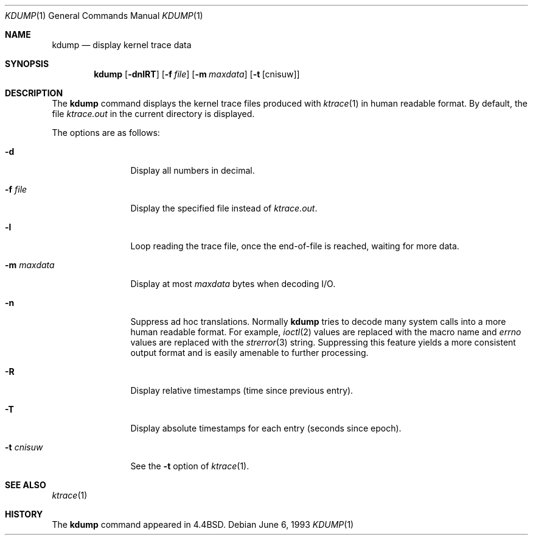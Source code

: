 .\" Copyright (c) 1990, 1993
.\"	The Regents of the University of California.  All rights reserved.
.\"
.\" Redistribution and use in source and binary forms, with or without
.\" modification, are permitted provided that the following conditions
.\" are met:
.\" 1. Redistributions of source code must retain the above copyright
.\"    notice, this list of conditions and the following disclaimer.
.\" 2. Redistributions in binary form must reproduce the above copyright
.\"    notice, this list of conditions and the following disclaimer in the
.\"    documentation and/or other materials provided with the distribution.
.\" 3. All advertising materials mentioning features or use of this software
.\"    must display the following acknowledgement:
.\"	This product includes software developed by the University of
.\"	California, Berkeley and its contributors.
.\" 4. Neither the name of the University nor the names of its contributors
.\"    may be used to endorse or promote products derived from this software
.\"    without specific prior written permission.
.\"
.\" THIS SOFTWARE IS PROVIDED BY THE REGENTS AND CONTRIBUTORS ``AS IS'' AND
.\" ANY EXPRESS OR IMPLIED WARRANTIES, INCLUDING, BUT NOT LIMITED TO, THE
.\" IMPLIED WARRANTIES OF MERCHANTABILITY AND FITNESS FOR A PARTICULAR PURPOSE
.\" ARE DISCLAIMED.  IN NO EVENT SHALL THE REGENTS OR CONTRIBUTORS BE LIABLE
.\" FOR ANY DIRECT, INDIRECT, INCIDENTAL, SPECIAL, EXEMPLARY, OR CONSEQUENTIAL
.\" DAMAGES (INCLUDING, BUT NOT LIMITED TO, PROCUREMENT OF SUBSTITUTE GOODS
.\" OR SERVICES; LOSS OF USE, DATA, OR PROFITS; OR BUSINESS INTERRUPTION)
.\" HOWEVER CAUSED AND ON ANY THEORY OF LIABILITY, WHETHER IN CONTRACT, STRICT
.\" LIABILITY, OR TORT (INCLUDING NEGLIGENCE OR OTHERWISE) ARISING IN ANY WAY
.\" OUT OF THE USE OF THIS SOFTWARE, EVEN IF ADVISED OF THE POSSIBILITY OF
.\" SUCH DAMAGE.
.\"
.\"	@(#)kdump.1	8.1 (Berkeley) 6/6/93
.\" $FreeBSD: src/usr.bin/kdump/kdump.1,v 1.7 2001/07/15 08:01:19 dd Exp $
.\"
.Dd June 6, 1993
.Dt KDUMP 1
.Os
.Sh NAME
.Nm kdump
.Nd display kernel trace data
.Sh SYNOPSIS
.Nm
.Op Fl dnlRT
.Op Fl f Ar file
.Op Fl m Ar maxdata
.Op Fl t Op cnisuw
.Sh DESCRIPTION
The
.Nm
command displays the kernel trace files produced with
.Xr ktrace 1
in human readable format.
By default, the file
.Pa ktrace.out
in the current directory is displayed.
.Pp
The options are as follows:
.Bl -tag -width Fl
.It Fl d
Display all numbers in decimal.
.It Fl f Ar file
Display the specified file instead of
.Pa ktrace.out .
.It Fl l
Loop reading the trace file, once the end-of-file is reached, waiting for
more data.
.It Fl m Ar maxdata
Display at most
.Ar maxdata
bytes when decoding
.Tn I/O .
.It Fl n
Suppress ad hoc translations.
Normally
.Nm
tries to decode many system calls into a more human readable format.
For example,
.Xr ioctl 2
values are replaced with the macro name and
.Va errno
values are replaced with the
.Xr strerror 3
string.
Suppressing this feature yields a more consistent output format and is
easily amenable to further processing.
.It Fl R
Display relative timestamps (time since previous entry).
.It Fl T
Display absolute timestamps for each entry (seconds since epoch).
.It Fl t Ar cnisuw
See the
.Fl t
option of
.Xr ktrace 1 .
.El
.Sh SEE ALSO
.Xr ktrace 1
.Sh HISTORY
The
.Nm
command appeared in
.Bx 4.4 .
